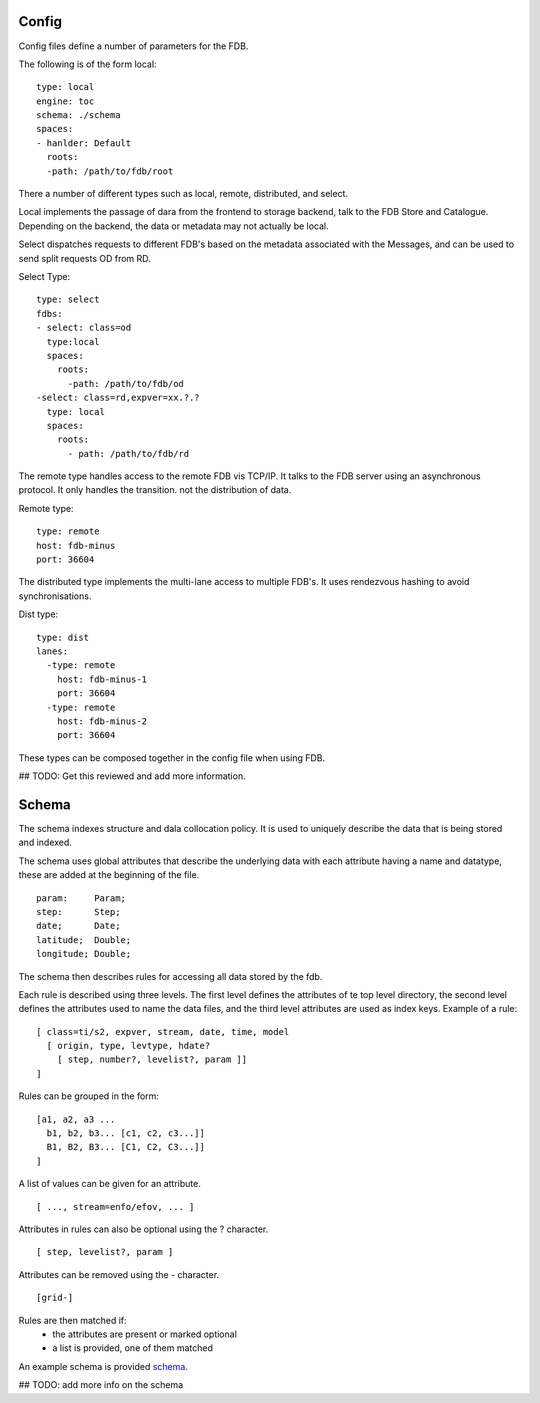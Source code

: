 Config
======

Config files define a number of parameters for the FDB. 

The following is of the form local:
::
  type: local
  engine: toc
  schema: ./schema
  spaces:
  - hanlder: Default    
    roots:
    -path: /path/to/fdb/root

There a number of different types such as local, remote, distributed, and select.

Local implements the passage of dara from the frontend to storage backend, talk to the FDB Store and Catalogue. 
Depending on the backend, the data or metadata may not actually be local.

Select dispatches requests to different FDB's based on the metadata associated with the Messages, and can be used to send split requests OD from RD.

Select Type:
::
  type: select
  fdbs:
  - select: class=od
    type:local
    spaces:
      roots:
        -path: /path/to/fdb/od
  -select: class=rd,expver=xx.?.?
    type: local
    spaces:
      roots:
        - path: /path/to/fdb/rd

The remote type handles access to the remote FDB vis TCP/IP. It talks to the FDB server using an asynchronous protocol.
It only handles the transition. not the distribution of data.

Remote type:
::
  type: remote
  host: fdb-minus
  port: 36604

The distributed type implements the multi-lane access to multiple FDB's. It uses rendezvous hashing to avoid synchronisations.

Dist type:
::
  type: dist
  lanes:
    -type: remote
      host: fdb-minus-1
      port: 36604
    -type: remote
      host: fdb-minus-2
      port: 36604

These types can be composed together in the config file when using FDB.

## TODO: Get this reviewed and add more information.

Schema
======

The schema indexes structure and dala collocation policy. It is used to uniquely describe the data that is being stored and indexed. 

The schema uses global attributes that describe the underlying data with each attribute having a name and datatype, these are added at the beginning of the file.
::
  param:     Param;
  step:      Step;
  date;      Date;
  latitude;  Double;
  longitude; Double;

The schema then describes rules for accessing all data stored by the fdb.

Each rule is described using three levels. The first level defines the attributes of te top level directory, the second level defines the attributes used to name the data files, and the third level attributes are used as index keys.
Example of a rule:
::
  [ class=ti/s2, expver, stream, date, time, model
    [ origin, type, levtype, hdate?
      [ step, number?, levelist?, param ]]
  ]

Rules can be grouped in the form:
::
  [a1, a2, a3 ...
    b1, b2, b3... [c1, c2, c3...]]
    B1, B2, B3... [C1, C2, C3...]]
  ]

A list of values can be given for an attribute.
::
  [ ..., stream=enfo/efov, ... ]

Attributes in rules can also be optional using the ? character.
::
  [ step, levelist?, param ]

Attributes can be removed using the - character.
::
  [grid-]

Rules are then matched if:
  * the attributes are present or marked optional
  * a list is provided, one of them matched

An example schema is provided schema_.

.. _schema: schema

## TODO: add more info on the schema
